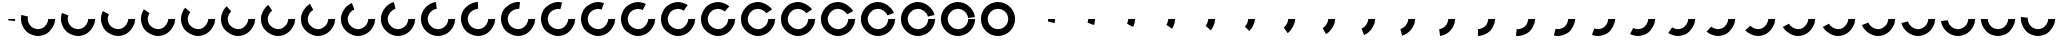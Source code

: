 SplineFontDB: 3.0
FontName: Oh
FullName: Oh
FamilyName: Oh
Weight: Regular
Copyright: Copyright (c) 2015, Nate Rauh,\nwith Reserved Font Name Oh.\n\nThis Font Software is licensed under the SIL Open Font License, Version 1.1.\n\nThis license is copied below, and is also available with a FAQ at: http://scripts.sil.org/OFL\n\nSIL OPEN FONT LICENSE\n\nVersion 1.1 - 26 February 2007\n\nPREAMBLE\nThe goals of the Open Font License (OFL) are to stimulate worldwide\ndevelopment of collaborative font projects, to support the font creation\nefforts of academic and linguistic communities, and to provide a free and\nopen framework in which fonts may be shared and improved in partnership\nwith others.\n\nThe OFL allows the licensed fonts to be used, studied, modified and\nredistributed freely as long as they are not sold by themselves. The\nfonts, including any derivative works, can be bundled, embedded, \nredistributed and/or sold with any software provided that any reserved\nnames are not used by derivative works. The fonts and derivatives,\nhowever, cannot be released under any other type of license. The\nrequirement for fonts to remain under this license does not apply\nto any document created using the fonts or their derivatives.\n\nDEFINITIONS\n"Font Software" refers to the set of files released by the Copyright\nHolder(s) under this license and clearly marked as such. This may\ninclude source files, build scripts and documentation.\n\n"Reserved Font Name" refers to any names specified as such after the\ncopyright statement(s).\n\n"Original Version" refers to the collection of Font Software components as\ndistributed by the Copyright Holder(s).\n\n"Modified Version" refers to any derivative made by adding to, deleting,\nor substituting -- in part or in whole -- any of the components of the\nOriginal Version, by changing formats or by porting the Font Software to a\nnew environment.\n\n"Author" refers to any designer, engineer, programmer, technical\nwriter or other person who contributed to the Font Software.\n\nPERMISSION & CONDITIONS\nPermission is hereby granted, free of charge, to any person obtaining\na copy of the Font Software, to use, study, copy, merge, embed, modify,\nredistribute, and sell modified and unmodified copies of the Font\nSoftware, subject to the following conditions:\n\n1) Neither the Font Software nor any of its individual components,\nin Original or Modified Versions, may be sold by itself.\n\n2) Original or Modified Versions of the Font Software may be bundled,\nredistributed and/or sold with any software, provided that each copy\ncontains the above copyright notice and this license. These can be\nincluded either as stand-alone text files, human-readable headers or\nin the appropriate machine-readable metadata fields within text or\nbinary files as long as those fields can be easily viewed by the user.\n\n3) No Modified Version of the Font Software may use the Reserved Font\nName(s) unless explicit written permission is granted by the corresponding\nCopyright Holder. This restriction only applies to the primary font name as\npresented to the users.\n\n4) The name(s) of the Copyright Holder(s) or the Author(s) of the Font\nSoftware shall not be used to promote, endorse or advertise any\nModified Version, except to acknowledge the contribution(s) of the\nCopyright Holder(s) and the Author(s) or with their explicit written\npermission.\n\n5) The Font Software, modified or unmodified, in part or in whole,\nmust be distributed entirely under this license, and must not be\ndistributed under any other license. The requirement for fonts to\nremain under this license does not apply to any document created\nusing the Font Software.\n\nTERMINATION\nThis license becomes null and void if any of the above conditions are\nnot met.\n\nDISCLAIMER\nTHE FONT SOFTWARE IS PROVIDED "AS IS", WITHOUT WARRANTY OF ANY KIND,\nEXPRESS OR IMPLIED, INCLUDING BUT NOT LIMITED TO ANY WARRANTIES OF\nMERCHANTABILITY, FITNESS FOR A PARTICULAR PURPOSE AND NONINFRINGEMENT\nOF COPYRIGHT, PATENT, TRADEMARK, OR OTHER RIGHT. IN NO EVENT SHALL THE\nCOPYRIGHT HOLDER BE LIABLE FOR ANY CLAIM, DAMAGES OR OTHER LIABILITY,\nINCLUDING ANY GENERAL, SPECIAL, INDIRECT, INCIDENTAL, OR CONSEQUENTIAL\nDAMAGES, WHETHER IN AN ACTION OF CONTRACT, TORT OR OTHERWISE, ARISING\nFROM, OUT OF THE USE OR INABILITY TO USE THE FONT SOFTWARE OR FROM\nOTHER DEALINGS IN THE FONT SOFTWARE.
UComments: "2015-3-17: Created with FontForge (http://fontforge.org)"
Version: 0.1
ItalicAngle: 0
UnderlinePosition: -100
UnderlineWidth: 50
Ascent: 800
Descent: 200
InvalidEm: 0
LayerCount: 2
Layer: 0 0 "Back" 1
Layer: 1 0 "Fore" 0
XUID: [1021 249 -1538200761 16762340]
FSType: 0
OS2Version: 0
OS2_WeightWidthSlopeOnly: 0
OS2_UseTypoMetrics: 1
CreationTime: 1426648335
ModificationTime: 1426668067
PfmFamily: 33
TTFWeight: 400
TTFWidth: 5
LineGap: 90
VLineGap: 0
OS2TypoAscent: 0
OS2TypoAOffset: 1
OS2TypoDescent: 0
OS2TypoDOffset: 1
OS2TypoLinegap: 90
OS2WinAscent: 0
OS2WinAOffset: 1
OS2WinDescent: 0
OS2WinDOffset: 1
HheadAscent: 0
HheadAOffset: 1
HheadDescent: 0
HheadDOffset: 1
OS2CapHeight: 0
OS2XHeight: 0
OS2Vendor: 'PfEd'
MarkAttachClasses: 1
DEI: 91125
LangName: 1033
Encoding: ISO8859-1
UnicodeInterp: none
NameList: AGL For New Fonts
DisplaySize: -48
AntiAlias: 1
FitToEm: 1
WinInfo: 32 16 4
BeginPrivate: 0
EndPrivate
TeXData: 1 0 0 346030 173015 115343 0 1048576 115343 783286 444596 497025 792723 393216 433062 380633 303038 157286 324010 404750 52429 2506097 1059062 262144
AnchorClass2: "" "" 
BeginChars: 256 52

StartChar: a
Encoding: 97 97 0
Width: 1000
VWidth: 0
Flags: H
LayerCount: 2
Back
Fore
SplineSet
927.2890625 359.510742188 m 4
 927.2890625 330.829101562 921.717773438 284.952148438 914.8515625 257.104492188 c 0
 748.091796875 298.220703125 l 0
 752.201171875 314.88671875 755.536132812 342.344726562 755.536132812 359.510742188 c 4
 927.2890625 359.510742188 l 4
EndSplineSet
EndChar

StartChar: Y
Encoding: 89 89 1
Width: 1000
VWidth: 0
Flags: H
LayerCount: 2
Back
Fore
SplineSet
243.484375 359.510742188 m 0
 243.484375 500.9140625 358.111328125 615.544921875 499.509765625 615.544921875 c 0
 640.909179688 615.544921875 755.536132812 500.9140625 755.536132812 359.510742188 c 0
 755.536132812 218.106445312 640.909179688 103.475585938 499.509765625 103.475585938 c 0
 358.111328125 103.475585938 243.484375 218.106445312 243.484375 359.510742188 c 0
71.7314453125 359.510742188 m 0
 71.7314453125 123.24609375 263.25390625 -68.283203125 499.509765625 -68.283203125 c 0
 735.766601562 -68.283203125 927.2890625 123.24609375 927.2890625 359.510742188 c 0
 927.2890625 595.774414062 735.766601562 787.3046875 499.509765625 787.3046875 c 0
 263.25390625 787.3046875 71.7314453125 595.774414062 71.7314453125 359.510742188 c 0
EndSplineSet
EndChar

StartChar: y
Encoding: 121 121 2
Width: 1000
VWidth: 0
Flags: HW
LayerCount: 2
Back
Fore
SplineSet
927.2890625 359.510742188 m 4
 927.2890625 223.171875 831.46484375 57.1953125 713.395507812 -10.97265625 c 0
 658.6015625 -42.6083984375 562.780273438 -68.283203125 499.509765625 -68.283203125 c 0
 436.235351562 -68.283203125 340.409179688 -42.6044921875 285.612304688 -10.96484375 c 0
 167.549804688 57.2041015625 71.7314453125 223.177734375 71.7314453125 359.510742188 c 0
 71.7314453125 359.514648438 71.7314453125 359.521484375 71.7314453125 359.525390625 c 0
 243.484375 359.51953125 l 0
 243.484375 359.516601562 243.484375 359.512695312 243.484375 359.510742188 c 0
 243.484375 277.915039062 300.83203125 178.580078125 371.4921875 137.78125 c 0
 404.288085938 118.844726562 461.640625 103.475585938 499.509765625 103.475585938 c 0
 537.377929688 103.475585938 594.7265625 118.842773438 627.520507812 137.776367188 c 0
 698.185546875 178.575195312 755.536132812 277.912109375 755.536132812 359.510742188 c 4
 927.2890625 359.510742188 l 4
EndSplineSet
EndChar

StartChar: z
Encoding: 122 122 3
Width: 1000
VWidth: 0
Flags: HW
LayerCount: 2
Back
Fore
SplineSet
927.2890625 359.510742188 m 4
 927.2890625 216.755859375 824.704101562 47.0556640625 698.3046875 -19.2841796875 c 0
 646.770507812 -46.33203125 557.7109375 -68.283203125 499.509765625 -68.283203125 c 0
 425.924804688 -68.283203125 317.0546875 -34.35546875 256.49609375 7.4482421875 c 0
 154.505859375 77.8525390625 71.7314453125 235.577148438 71.7314453125 359.510742188 c 0
 71.7314453125 373.798828125 73.12890625 396.90625 74.8515625 411.08984375 c 0
 245.352539062 390.380859375 l 0
 244.321289062 381.891601562 243.484375 368.061523438 243.484375 359.510742188 c 0
 243.484375 285.3359375 293.025390625 190.938476562 354.06640625 148.80078125 c 0
 390.310546875 123.78125 455.469726562 103.475585938 499.509765625 103.475585938 c 0
 534.342773438 103.475585938 587.645507812 116.61328125 618.489257812 132.801757812 c 0
 694.138671875 172.505859375 755.536132812 274.071289062 755.536132812 359.510742188 c 4
 927.2890625 359.510742188 l 4
EndSplineSet
EndChar

StartChar: X
Encoding: 88 88 4
Width: 1000
VWidth: 0
Flags: H
LayerCount: 2
Back
Fore
SplineSet
927.2890625 359.510742188 m 4
 927.2890625 130.395507812 741.432617188 -61.1689453125 512.430664062 -68.0888671875 c 0
 508.865234375 -68.1962890625 503.077148438 -68.283203125 499.509765625 -68.283203125 c 0
 277.227539062 -68.283203125 85.9326171875 111.796875 72.51171875 333.680664062 c 0
 72.0810546875 340.803710938 71.7314453125 352.375 71.7314453125 359.510742188 c 0
 71.7314453125 575.166992188 246.032226562 766.032226562 460.796875 785.548828125 c 0
 471.459960938 786.517578125 488.803710938 787.3046875 499.509765625 787.3046875 c 0
 708.70703125 787.3046875 898.955078125 618.75390625 924.170898438 411.07421875 c 0
 753.668945312 390.372070312 l 0
 738.578125 514.666992188 624.71484375 615.544921875 499.509765625 615.544921875 c 0
 493.102539062 615.544921875 482.721679688 615.07421875 476.340820312 614.494140625 c 0
 347.803710938 602.813476562 243.484375 488.581054688 243.484375 359.510742188 c 0
 243.484375 355.240234375 243.693359375 348.314453125 243.951171875 344.051757812 c 0
 251.983398438 211.25390625 366.474609375 103.475585938 499.509765625 103.475585938 c 0
 501.64453125 103.475585938 505.109375 103.528320312 507.243164062 103.592773438 c 0
 644.30078125 107.734375 755.536132812 222.385742188 755.536132812 359.510742188 c 4
 927.2890625 359.510742188 l 4
EndSplineSet
EndChar

StartChar: W
Encoding: 87 87 5
Width: 1000
VWidth: 0
Flags: HW
LayerCount: 2
Back
Fore
SplineSet
927.2890625 359.510742188 m 4
 927.2890625 137.220703125 747.215820312 -54.08203125 525.338867188 -67.5029296875 c 0
 518.216796875 -67.93359375 506.645507812 -68.283203125 499.509765625 -68.283203125 c 0
 290.313476562 -68.283203125 100.065429688 100.267578125 74.849609375 307.946289062 c 0
 73.1279296875 322.125976562 71.7314453125 345.2265625 71.7314453125 359.510742188 c 0
 71.7314453125 556.310546875 228.831054688 744.823242188 422.401367188 780.296875 c 0
 443.5078125 784.165039062 478.052734375 787.3046875 499.509765625 787.3046875 c 0
 684.509765625 787.3046875 870.5859375 641.517578125 914.859375 461.88671875 c 0
 748.096679688 420.783203125 l 0
 721.599609375 528.291992188 610.232421875 615.544921875 499.509765625 615.544921875 c 0
 486.66796875 615.544921875 465.993164062 613.666015625 453.360351562 611.3515625 c 0
 337.508789062 590.120117188 243.484375 477.295898438 243.484375 359.510742188 c 0
 243.484375 350.961914062 244.3203125 337.135742188 245.350585938 328.649414062 c 0
 260.442382812 204.353515625 374.305664062 103.475585938 499.509765625 103.475585938 c 0
 503.780273438 103.475585938 510.706054688 103.684570312 514.96875 103.942382812 c 0
 647.76171875 111.975585938 755.536132812 226.469726562 755.536132812 359.510742188 c 4
 927.2890625 359.510742188 l 4
EndSplineSet
EndChar

StartChar: V
Encoding: 86 86 6
Width: 1000
VWidth: 0
Flags: H
LayerCount: 2
Back
Fore
SplineSet
927.2890625 359.510742188 m 4
 927.2890625 143.853515625 752.987304688 -47.01171875 538.223632812 -66.5283203125 c 0
 527.560546875 -67.4970703125 510.216796875 -68.283203125 499.509765625 -68.283203125 c 0
 302.716796875 -68.283203125 114.2109375 88.822265625 78.73828125 282.399414062 c 0
 74.8701171875 303.505859375 71.7314453125 338.051757812 71.7314453125 359.510742188 c 0
 71.7314453125 538.828125 211.9140625 723.440429688 384.638671875 771.591796875 c 0
 415.75 780.265625 467.212890625 787.3046875 499.509765625 787.3046875 c 0
 662.502929688 787.3046875 841.694335938 663.612304688 899.491210938 511.20703125 c 0
 738.8984375 450.30078125 l 0
 704.307617188 541.515625 597.061523438 615.544921875 499.509765625 615.544921875 c 0
 480.1796875 615.544921875 449.379882812 611.33203125 430.759765625 606.141601562 c 0
 327.383789062 577.322265625 243.484375 466.83203125 243.484375 359.510742188 c 0
 243.484375 346.66796875 245.36328125 325.9921875 247.677734375 313.359375 c 0
 268.908203125 197.50390625 381.729492188 103.475585938 499.509765625 103.475585938 c 0
 505.91796875 103.475585938 516.297851562 103.946289062 522.6796875 104.526367188 c 0
 651.216796875 116.20703125 755.536132812 230.439453125 755.536132812 359.510742188 c 4
 927.2890625 359.510742188 l 4
EndSplineSet
EndChar

StartChar: U
Encoding: 85 85 7
Width: 1000
VWidth: 0
Flags: H
LayerCount: 2
Back
Fore
SplineSet
927.2890625 359.510742188 m 4
 927.2890625 150.306640625 758.744140625 -39.9482421875 551.072265625 -65.1650390625 c 0
 536.893554688 -66.88671875 513.793945312 -68.283203125 499.509765625 -68.283203125 c 0
 314.510742188 -68.283203125 128.43359375 77.5029296875 84.1611328125 257.133789062 c 0
 77.2998046875 284.97265625 71.7314453125 330.837890625 71.7314453125 359.510742188 c 0
 71.7314453125 522.508789062 195.418945312 701.706054688 347.819335938 759.504882812 c 0
 388.280273438 774.850585938 456.237304688 787.3046875 499.509765625 787.3046875 c 0
 642.258789062 787.3046875 811.953125 684.716796875 878.291015625 558.314453125 c 0
 726.2109375 478.494140625 l 0
 686.506835938 554.146484375 584.9453125 615.544921875 499.509765625 615.544921875 c 0
 473.611328125 615.544921875 432.938476562 608.091796875 408.72265625 598.907226562 c 0
 317.51171875 564.314453125 243.484375 457.064453125 243.484375 359.510742188 c 0
 243.484375 342.349609375 246.817382812 314.899414062 250.923828125 298.23828125 c 0
 277.420898438 190.729492188 388.788085938 103.475585938 499.509765625 103.475585938 c 0
 508.05859375 103.475585938 521.883789062 104.3125 530.370117188 105.342773438 c 0
 654.662109375 120.434570312 755.536132812 234.301757812 755.536132812 359.510742188 c 4
 927.2890625 359.510742188 l 4
EndSplineSet
EndChar

StartChar: T
Encoding: 84 84 8
Width: 1000
VWidth: 0
Flags: H
LayerCount: 2
Back
Fore
SplineSet
927.2890625 359.510742188 m 4
 927.2890625 156.588867188 764.479492188 -32.880859375 563.875 -63.4130859375 c 0
 546.211914062 -66.1015625 517.376953125 -68.283203125 499.509765625 -68.283203125 c 0
 325.758789062 -68.283203125 142.791015625 66.3515625 91.099609375 232.2421875 c 0
 80.408203125 266.5546875 71.7314453125 323.5703125 71.7314453125 359.510742188 c 0
 71.7314453125 507.1796875 179.48046875 679.4921875 312.244140625 744.135742188 c 0
 361.18359375 767.96484375 445.078125 787.3046875 499.509765625 787.3046875 c 0
 623.444335938 787.3046875 781.165039062 704.522460938 851.567382812 602.522460938 c 0
 710.216796875 504.953125 l 0
 668.081054688 566 573.684570312 615.544921875 499.509765625 615.544921875 c 0
 466.932617188 615.544921875 416.721679688 603.970703125 387.431640625 589.708984375 c 0
 307.97265625 551.01953125 243.484375 447.890625 243.484375 359.510742188 c 0
 243.484375 338 248.677734375 303.875976562 255.077148438 283.33984375 c 0
 286.013671875 184.0546875 395.51953125 103.475585938 499.509765625 103.475585938 c 0
 510.203125 103.475585938 527.4609375 104.78125 538.032226562 106.390625 c 0
 658.094726562 124.6640625 755.536132812 238.061523438 755.536132812 359.510742188 c 4
 927.2890625 359.510742188 l 4
EndSplineSet
EndChar

StartChar: j
Encoding: 106 106 9
Width: 1000
VWidth: 0
Flags: H
LayerCount: 2
Back
Fore
SplineSet
927.2890625 359.510742188 m 4
 927.2890625 174.494140625 781.498046875 -11.5908203125 601.861328125 -55.8583984375 c 0
 560.767578125 110.912109375 l 0
 668.279296875 137.40625 755.536132812 248.778320312 755.536132812 359.510742188 c 4
 927.2890625 359.510742188 l 4
EndSplineSet
EndChar

StartChar: S
Encoding: 83 83 10
Width: 1000
VWidth: 0
Flags: H
LayerCount: 2
Back
Fore
SplineSet
927.2890625 359.510742188 m 4
 927.2890625 156.588867188 764.479492188 -32.880859375 563.875 -63.4130859375 c 0
 546.211914062 -66.1015625 517.376953125 -68.283203125 499.509765625 -68.283203125 c 0
 325.758789062 -68.283203125 142.791015625 66.3515625 91.099609375 232.2421875 c 0
 80.408203125 266.5546875 71.7314453125 323.5703125 71.7314453125 359.510742188 c 0
 71.7314453125 507.1796875 179.48046875 679.4921875 312.244140625 744.135742188 c 0
 361.18359375 767.96484375 445.078125 787.3046875 499.509765625 787.3046875 c 0
 623.444335938 787.3046875 781.165039062 704.522460938 851.567382812 602.522460938 c 0
 710.216796875 504.953125 l 0
 668.081054688 566 573.684570312 615.544921875 499.509765625 615.544921875 c 0
 466.932617188 615.544921875 416.721679688 603.970703125 387.431640625 589.708984375 c 0
 307.97265625 551.01953125 243.484375 447.890625 243.484375 359.510742188 c 0
 243.484375 338 248.677734375 303.875976562 255.077148438 283.33984375 c 0
 286.013671875 184.0546875 395.51953125 103.475585938 499.509765625 103.475585938 c 0
 510.203125 103.475585938 527.4609375 104.78125 538.032226562 106.390625 c 0
 658.094726562 124.6640625 755.536132812 238.061523438 755.536132812 359.510742188 c 4
 927.2890625 359.510742188 l 4
EndSplineSet
EndChar

StartChar: R
Encoding: 82 82 11
Width: 1000
VWidth: 0
Flags: H
LayerCount: 2
Back
Fore
SplineSet
927.2890625 359.510742188 m 4
 927.2890625 168.678710938 775.866210938 -18.7041015625 589.291992188 -58.755859375 c 0
 564.791015625 -64.0146484375 524.569335938 -68.283203125 499.509765625 -68.283203125 c 0
 346.836914062 -68.283203125 172.076171875 44.712890625 109.41796875 183.940429688 c 0
 88.6142578125 230.165039062 71.7314453125 308.8203125 71.7314453125 359.510742188 c 0
 71.7314453125 478.934570312 149.795898438 633.301757812 245.984375 704.079101562 c 0
 308.416992188 750.01953125 421.997070312 787.3046875 499.509765625 787.3046875 c 0
 589.065429688 787.3046875 716.150390625 739.104492188 783.18359375 679.715820312 c 0
 669.288085938 551.153320312 l 0
 629.169921875 586.697265625 553.109375 615.544921875 499.509765625 615.544921875 c 0
 453.118164062 615.544921875 385.141601562 593.23046875 347.774414062 565.735351562 c 0
 290.206054688 523.374023438 243.484375 430.986328125 243.484375 359.510742188 c 0
 243.484375 329.171875 253.588867188 282.096679688 266.040039062 254.431640625 c 0
 303.541015625 171.103515625 408.135742188 103.475585938 499.509765625 103.475585938 c 0
 514.5078125 103.475585938 538.581054688 106.030273438 553.244140625 109.178710938 c 0
 664.909179688 133.149414062 755.536132812 245.297851562 755.536132812 359.510742188 c 4
 927.2890625 359.510742188 l 4
EndSplineSet
EndChar

StartChar: Q
Encoding: 81 81 12
Width: 1000
VWidth: 0
Flags: H
LayerCount: 2
Back
Fore
SplineSet
927.2890625 359.510742188 m 4
 927.2890625 174.50390625 781.5078125 -11.578125 601.883789062 -55.8525390625 c 0
 574.044921875 -62.71484375 528.181640625 -68.283203125 499.509765625 -68.283203125 c 0
 356.76171875 -68.283203125 187.067382812 34.3037109375 120.729492188 160.70703125 c 0
 93.6826171875 212.243164062 71.7314453125 301.307617188 71.7314453125 359.510742188 c 0
 71.7314453125 465.791015625 136.29296875 609.245117188 215.842773438 679.720703125 c 0
 282.874023438 739.107421875 409.95703125 787.3046875 499.509765625 787.3046875 c 0
 573.09375 787.3046875 681.962890625 753.377929688 742.520507812 711.575195312 c 0
 644.952148438 570.221679688 l 0
 608.708007812 595.240234375 543.549804688 615.544921875 499.509765625 615.544921875 c 0
 445.913085938 615.544921875 369.853515625 586.69921875 329.735351562 551.15625 c 0
 282.125 508.9765625 243.484375 423.119140625 243.484375 359.510742188 c 0
 243.484375 324.67578125 256.622070312 271.37109375 272.809570312 240.526367188 c 0
 312.513671875 164.874023438 414.075195312 103.475585938 499.509765625 103.475585938 c 0
 516.669921875 103.475585938 544.119140625 106.80859375 560.780273438 110.915039062 c 0
 668.28515625 137.4140625 755.536132812 248.784179688 755.536132812 359.510742188 c 4
 927.2890625 359.510742188 l 4
EndSplineSet
EndChar

StartChar: P
Encoding: 80 80 13
Width: 1000
VWidth: 0
Flags: H
LayerCount: 2
Back
Fore
SplineSet
927.2890625 359.510742188 m 4
 927.2890625 180.193359375 787.106445312 -4.419921875 614.380859375 -52.5712890625 c 0
 583.26953125 -61.244140625 531.807617188 -68.283203125 499.509765625 -68.283203125 c 0
 366.329101562 -68.283203125 202.322265625 24.220703125 133.423828125 138.198242188 c 0
 99.369140625 194.534179688 71.7314453125 293.681640625 71.7314453125 359.510742188 c 0
 71.7314453125 453.171875 123.833007812 584.537109375 188.029296875 652.735351562 c 0
 257.953125 727.017578125 397.49609375 787.3046875 499.509765625 787.3046875 c 0
 557.713867188 787.3046875 646.77734375 765.350585938 698.313476562 738.30078125 c 0
 618.494140625 586.216796875 l 0
 587.649414062 602.40625 534.344726562 615.544921875 499.509765625 615.544921875 c 0
 438.455078125 615.544921875 354.938476562 579.462890625 313.088867188 535.004882812 c 0
 274.666992188 494.188476562 243.484375 415.567382812 243.484375 359.510742188 c 0
 243.484375 320.112304688 260.025390625 260.772460938 280.407226562 227.055664062 c 0
 321.643554688 158.83984375 419.801757812 103.475585938 499.509765625 103.475585938 c 0
 518.83984375 103.475585938 549.640625 107.688476562 568.260742188 112.879882812 c 0
 671.63671875 141.698242188 755.536132812 252.189453125 755.536132812 359.510742188 c 4
 927.2890625 359.510742188 l 4
EndSplineSet
EndChar

StartChar: O
Encoding: 79 79 14
Width: 1000
VWidth: 0
Flags: H
LayerCount: 2
Back
Fore
SplineSet
927.2890625 359.510742188 m 4
 927.2890625 185.752929688 792.659179688 2.779296875 626.774414062 -48.9140625 c 0
 592.462890625 -59.6064453125 535.44921875 -68.283203125 499.509765625 -68.283203125 c 0
 375.576171875 -68.283203125 217.854492188 14.4990234375 147.453125 116.498046875 c 0
 105.654296875 177.056640625 71.7314453125 285.926757812 71.7314453125 359.510742188 c 0
 71.7314453125 440.999023438 112.517578125 559.196289062 162.772460938 623.342773438 c 0
 233.678710938 713.849609375 384.537109375 787.3046875 499.509765625 787.3046875 c 0
 542.78515625 787.3046875 610.74609375 774.849609375 651.208007812 759.502929688 c 0
 590.301757812 598.90625 l 0
 566.084960938 608.090820312 525.41015625 615.544921875 499.509765625 615.544921875 c 0
 430.69921875 615.544921875 340.41015625 571.58203125 297.97265625 517.4140625 c 0
 267.895507812 479.022460938 243.484375 408.28125 243.484375 359.510742188 c 0
 243.484375 315.470703125 263.787109375 250.311523438 288.803710938 214.067382812 c 0
 330.939453125 153.020507812 425.3359375 103.475585938 499.509765625 103.475585938 c 0
 521.01953125 103.475585938 555.142578125 108.668945312 575.677734375 115.068359375 c 0
 674.959960938 146.006835938 755.536132812 255.516601562 755.536132812 359.510742188 c 4
 927.2890625 359.510742188 l 4
EndSplineSet
EndChar

StartChar: N
Encoding: 78 78 15
Width: 1000
VWidth: 0
Flags: H
LayerCount: 2
Back
Fore
SplineSet
927.2890625 359.510742188 m 4
 927.2890625 191.190429688 798.159179688 10.0224609375 639.051757812 -44.8837890625 c 0
 601.62109375 -57.80078125 539.106445312 -68.283203125 499.509765625 -68.283203125 c 0
 384.53515625 -68.283203125 233.673828125 5.173828125 162.767578125 95.6845703125 c 0
 112.515625 159.830078125 71.7314453125 278.0234375 71.7314453125 359.510742188 c 0
 71.7314453125 429.202148438 102.440429688 533.260742188 140.278320312 591.78515625 c 0
 210.057617188 699.711914062 370.993164062 787.3046875 499.509765625 787.3046875 c 0
 528.18359375 787.3046875 574.049804688 781.734375 601.890625 774.872070312 c 0
 560.78515625 608.104492188 l 0
 544.122070312 612.211914062 516.670898438 615.544921875 499.509765625 615.544921875 c 0
 422.592773438 615.544921875 326.272460938 563.12109375 284.509765625 498.526367188 c 0
 261.864257812 463.5 243.484375 401.220703125 243.484375 359.510742188 c 0
 243.484375 310.740234375 267.893554688 240.000976562 297.969726562 201.610351562 c 0
 340.407226562 147.440429688 430.697265625 103.475585938 499.509765625 103.475585938 c 0
 523.208984375 103.475585938 560.623046875 109.75 583.025390625 117.48046875 c 0
 678.250976562 150.341796875 755.536132812 258.771484375 755.536132812 359.510742188 c 4
 927.2890625 359.510742188 l 4
EndSplineSet
EndChar

StartChar: M
Encoding: 77 77 16
Width: 1000
VWidth: 0
Flags: H
LayerCount: 2
Back
Fore
SplineSet
927.2890625 359.510742188 m 0
 927.2890625 196.512695312 803.6015625 17.314453125 651.201171875 -40.484375 c 0
 610.740234375 -55.830078125 542.783203125 -68.283203125 499.509765625 -68.283203125 c 0
 393.233398438 -68.283203125 249.784179688 -3.7197265625 179.310546875 75.8330078125 c 0
 119.926757812 142.8671875 71.7314453125 269.954101562 71.7314453125 359.510742188 c 0
 71.7314453125 417.715820312 93.68359375 506.783203125 120.733398438 558.3203125 c 0
 187.072265625 684.719726562 356.763671875 787.3046875 499.509765625 787.3046875 c 0
 513.795898438 787.3046875 536.8984375 785.90625 551.080078125 784.184570312 c 0
 530.375 613.677734375 l 0
 521.887695312 614.708984375 508.059570312 615.544921875 499.509765625 615.544921875 c 0
 414.076171875 615.544921875 312.515625 554.1484375 272.811523438 478.498046875 c 0
 256.623046875 447.653320312 243.484375 394.346679688 243.484375 359.510742188 c 0
 243.484375 305.911132812 272.329101562 229.849609375 307.87109375 189.729492188 c 0
 350.048828125 142.1171875 435.903320312 103.475585938 499.509765625 103.475585938 c 0
 525.409179688 103.475585938 566.081054688 110.9296875 590.296875 120.11328125 c 0
 681.508789062 154.706054688 755.536132812 261.956054688 755.536132812 359.510742188 c 4
 927.2890625 359.510742188 l 0
EndSplineSet
EndChar

StartChar: L
Encoding: 76 76 17
Width: 1000
VWidth: 0
Flags: H
LayerCount: 2
Back
Fore
SplineSet
927.2890625 359.510742188 m 4
 927.2890625 201.724609375 808.983398438 24.6611328125 663.212890625 -35.720703125 c 0
 619.818359375 -53.6953125 546.479492188 -68.283203125 499.509765625 -68.283203125 c 0
 401.69921875 -68.283203125 266.184570312 -12.1484375 197.022460938 57.0166015625 c 0
 127.861328125 126.181640625 71.7314453125 261.698242188 71.7314453125 359.510742188 c 0
 71.7314453125 406.483398438 86.3203125 479.828125 104.295898438 523.225585938 c 0
 164.676757812 668.997070312 341.732421875 787.3046875 499.509765625 787.3046875 c 0
 499.512695312 787.3046875 499.515625 787.3046875 499.517578125 787.3046875 c 0
 499.514648438 615.544921875 l 0
 499.513671875 615.544921875 499.51171875 615.544921875 499.509765625 615.544921875 c 0
 405.080078125 615.544921875 299.112304688 544.73828125 262.974609375 457.494140625 c 0
 252.215820312 431.520507812 243.484375 387.624023438 243.484375 359.510742188 c 0
 243.484375 300.969726562 277.078125 219.86328125 318.470703125 178.467773438 c 0
 359.864257812 137.072265625 440.969726562 103.475585938 499.509765625 103.475585938 c 0
 527.62109375 103.475585938 571.514648438 112.20703125 597.486328125 122.96484375 c 0
 684.729492188 159.103515625 755.536132812 265.075195312 755.536132812 359.510742188 c 4
 927.2890625 359.510742188 l 4
EndSplineSet
EndChar

StartChar: K
Encoding: 75 75 18
Width: 1000
VWidth: 0
Flags: H
LayerCount: 2
Back
Fore
SplineSet
927.2890625 359.510742188 m 4
 927.2890625 132.69140625 743.360351562 -58.8046875 516.732421875 -67.9365234375 c 0
 511.981445312 -68.1279296875 504.265625 -68.283203125 499.509765625 -68.283203125 c 0
 281.66796875 -68.283203125 90.6435546875 107.94921875 73.1181640625 325.092773438 c 0
 72.3525390625 334.576171875 71.7314453125 349.99609375 71.7314453125 359.510742188 c 0
 71.7314453125 568.717773438 240.279296875 758.97265625 447.955078125 784.186523438 c 0
 468.654296875 613.678710938 l 0
 344.360351562 598.588867188 243.484375 484.721679688 243.484375 359.510742188 c 0
 243.484375 353.815429688 243.856445312 344.587890625 244.314453125 338.911132812 c 0
 254.803710938 208.951171875 369.131835938 103.475585938 499.509765625 103.475585938 c 0
 502.356445312 103.475585938 506.973632812 103.568359375 509.817382812 103.68359375 c 0
 645.454101562 109.1484375 755.536132812 223.758789062 755.536132812 359.510742188 c 4
 927.2890625 359.510742188 l 4
EndSplineSet
EndChar

StartChar: J
Encoding: 74 74 19
Width: 1000
VWidth: 0
Flags: H
LayerCount: 2
Back
Fore
SplineSet
927.2890625 359.510742188 m 4
 927.2890625 141.662109375 751.064453125 -49.3681640625 533.9296875 -66.896484375 c 0
 524.4453125 -67.662109375 509.025390625 -68.283203125 499.509765625 -68.283203125 c 0
 298.651367188 -68.283203125 109.487304688 92.6279296875 77.26953125 290.893554688 c 0
 74.2119140625 309.708007812 71.7314453125 340.448242188 71.7314453125 359.510742188 c 0
 71.7314453125 544.51953125 217.516601562 730.603515625 397.14453125 774.875976562 c 0
 438.244140625 608.106445312 l 0
 330.736328125 581.609375 243.484375 470.23828125 243.484375 359.510742188 c 0
 243.484375 348.1015625 244.969726562 329.704101562 246.798828125 318.443359375 c 0
 266.081054688 199.78125 379.295898438 103.475585938 499.509765625 103.475585938 c 0
 505.205078125 103.475585938 514.43359375 103.84765625 520.110351562 104.305664062 c 0
 650.065429688 114.795898438 755.536132812 229.127929688 755.536132812 359.510742188 c 4
 927.2890625 359.510742188 l 4
EndSplineSet
EndChar

StartChar: I
Encoding: 73 73 20
Width: 1000
VWidth: 0
Flags: H
LayerCount: 2
Back
Fore
SplineSet
927.2890625 359.510742188 m 4
 927.2890625 150.3046875 758.743164062 -39.94921875 551.0703125 -65.1650390625 c 0
 536.891601562 -66.88671875 513.79296875 -68.283203125 499.509765625 -68.283203125 c 0
 314.5078125 -68.283203125 128.431640625 77.505859375 84.16015625 257.138671875 c 0
 77.298828125 284.9765625 71.7314453125 330.838867188 71.7314453125 359.510742188 c 0
 71.7314453125 522.51171875 195.421875 701.709960938 347.826171875 759.5078125 c 0
 408.727539062 598.909179688 l 0
 317.513671875 564.317382812 243.484375 457.06640625 243.484375 359.510742188 c 0
 243.484375 342.350585938 246.817382812 314.90234375 250.922851562 298.241210938 c 0
 277.419921875 190.73046875 388.786132812 103.475585938 499.509765625 103.475585938 c 0
 508.05859375 103.475585938 521.8828125 104.311523438 530.369140625 105.341796875 c 0
 654.661132812 120.43359375 755.536132812 234.30078125 755.536132812 359.510742188 c 4
 927.2890625 359.510742188 l 4
EndSplineSet
EndChar

StartChar: H
Encoding: 72 72 21
Width: 1000
VWidth: 0
Flags: H
LayerCount: 2
Back
Fore
SplineSet
927.2890625 359.510742188 m 4
 927.2890625 158.645507812 766.384765625 -30.5244140625 568.127929688 -62.744140625 c 0
 549.3125 -65.8017578125 518.572265625 -68.283203125 499.509765625 -68.283203125 c 0
 329.39453125 -68.283203125 147.611328125 62.6806640625 93.744140625 224.047851562 c 0
 81.5927734375 260.448242188 71.7314453125 321.135742188 71.7314453125 359.510742188 c 0
 71.7314453125 502.267578125 174.318359375 671.96875 300.719726562 738.307617188 c 0
 380.534179688 586.220703125 l 0
 304.8828125 546.516601562 243.484375 444.950195312 243.484375 359.510742188 c 0
 243.484375 336.54296875 249.38671875 300.221679688 256.659179688 278.436523438 c 0
 288.8984375 181.858398438 397.696289062 103.475585938 499.509765625 103.475585938 c 0
 510.918945312 103.475585938 529.317382812 104.9609375 540.578125 106.791015625 c 0
 659.234375 126.07421875 755.536132812 239.29296875 755.536132812 359.510742188 c 4
 927.2890625 359.510742188 l 4
EndSplineSet
EndChar

StartChar: G
Encoding: 71 71 22
Width: 1000
VWidth: 0
Flags: H
LayerCount: 2
Back
Fore
SplineSet
927.2890625 359.510742188 m 4
 927.2890625 166.705078125 773.9765625 -21.07421875 585.073242188 -59.638671875 c 0
 561.69921875 -64.4111328125 523.3671875 -68.283203125 499.509765625 -68.283203125 c 0
 343.44140625 -68.283203125 167.130859375 48.25 105.958984375 191.8359375 c 0
 87.0654296875 236.185546875 71.7314453125 311.303710938 71.7314453125 359.510742188 c 0
 71.7314453125 483.451171875 154.512695312 641.1796875 256.512695312 711.583984375 c 0
 354.076171875 570.2265625 l 0
 293.029296875 528.08984375 243.484375 433.688476562 243.484375 359.510742188 c 0
 243.484375 330.658203125 252.662109375 285.700195312 263.969726562 259.157226562 c 0
 300.581054688 173.220703125 406.103515625 103.475585938 499.509765625 103.475585938 c 0
 513.788085938 103.475585938 536.73046875 105.793945312 550.719726562 108.649414062 c 0
 663.778320312 131.73046875 755.536132812 244.116210938 755.536132812 359.510742188 c 4
 927.2890625 359.510742188 l 4
EndSplineSet
EndChar

StartChar: F
Encoding: 70 70 23
Width: 1000
VWidth: 0
Flags: H
LayerCount: 2
Back
Fore
SplineSet
927.2890625 359.510742188 m 4
 927.2890625 174.502929688 781.506835938 -11.580078125 601.880859375 -55.853515625 c 0
 574.04296875 -62.71484375 528.180664062 -68.283203125 499.509765625 -68.283203125 c 0
 356.759765625 -68.283203125 187.064453125 34.3056640625 120.727539062 160.7109375 c 0
 93.681640625 212.247070312 71.7314453125 301.30859375 71.7314453125 359.510742188 c 0
 71.7314453125 465.79296875 136.295898438 609.25 215.848632812 679.725585938 c 0
 329.73828125 551.159179688 l 0
 282.125976562 508.979492188 243.484375 423.120117188 243.484375 359.510742188 c 0
 243.484375 324.676757812 256.622070312 271.373046875 272.80859375 240.529296875 c 0
 312.51171875 164.875976562 414.07421875 103.475585938 499.509765625 103.475585938 c 0
 516.669921875 103.475585938 544.118164062 106.80859375 560.779296875 110.915039062 c 0
 668.28515625 137.413085938 755.536132812 248.783203125 755.536132812 359.510742188 c 4
 927.2890625 359.510742188 l 4
EndSplineSet
EndChar

StartChar: E
Encoding: 69 69 24
Width: 1000
VWidth: 0
Flags: H
LayerCount: 2
Back
Fore
SplineSet
927.2890625 359.510742188 m 4
 927.2890625 182.059570312 788.961914062 -2.0263671875 618.522460938 -51.39453125 c 0
 586.3359375 -60.7177734375 533.018554688 -68.283203125 499.509765625 -68.283203125 c 0
 369.443359375 -68.283203125 207.465820312 20.939453125 137.951171875 130.875976562 c 0
 101.397460938 188.684570312 71.7314453125 291.11328125 71.7314453125 359.510742188 c 0
 71.7314453125 449.071289062 119.930664062 576.163085938 179.3203125 643.19921875 c 0
 307.876953125 529.297851562 l 0
 272.33203125 489.177734375 243.484375 413.112304688 243.484375 359.510742188 c 0
 243.484375 318.575195312 261.240234375 257.271484375 283.1171875 222.672851562 c 0
 324.721679688 156.875976562 421.665039062 103.475585938 499.509765625 103.475585938 c 0
 519.565429688 103.475585938 551.475585938 108.00390625 570.739257812 113.583984375 c 0
 672.747070312 143.130859375 755.536132812 253.305664062 755.536132812 359.510742188 c 4
 927.2890625 359.510742188 l 4
EndSplineSet
EndChar

StartChar: D
Encoding: 68 68 25
Width: 1000
VWidth: 0
Flags: HW
LayerCount: 2
Back
Fore
SplineSet
927.2890625 359.510742188 m 4
 927.2890625 189.390625 796.330078125 7.6005859375 634.970703125 -46.26953125 c 0
 598.5703125 -58.4208984375 537.884765625 -68.283203125 499.509765625 -68.283203125 c 0
 381.577148438 -68.283203125 228.366210938 8.2373046875 157.520507812 102.522460938 c 0
 110.165039062 165.546875 71.7314453125 280.676757812 71.7314453125 359.510742188 c 0
 71.7314453125 433.098632812 105.658203125 541.973632812 147.461914062 602.53515625 c 0
 288.809570312 504.9609375 l 0
 263.790039062 468.71484375 243.484375 403.552734375 243.484375 359.510742188 c 0
 243.484375 312.329101562 266.487304688 243.422851562 294.829101562 205.703125 c 0
 337.23046875 149.2734375 428.927734375 103.475585938 499.509765625 103.475585938 c 0
 522.477539062 103.475585938 558.797851562 109.37890625 580.583007812 116.651367188 c 0
 677.157226562 148.892578125 755.536132812 257.693359375 755.536132812 359.510742188 c 4
 927.2890625 359.510742188 l 4
EndSplineSet
EndChar

StartChar: C
Encoding: 67 67 26
Width: 1000
VWidth: 0
Flags: H
LayerCount: 2
Back
Fore
SplineSet
927.2890625 359.510742188 m 4
 927.2890625 196.51171875 803.600585938 17.3134765625 651.19921875 -40.4853515625 c 0
 610.73828125 -55.830078125 542.782226562 -68.283203125 499.509765625 -68.283203125 c 0
 393.232421875 -68.283203125 249.78125 -3.7177734375 179.307617188 75.8369140625 c 0
 119.924804688 142.870117188 71.7314453125 269.956054688 71.7314453125 359.510742188 c 0
 71.7314453125 417.717773438 93.685546875 506.788085938 120.736328125 558.327148438 c 0
 272.814453125 478.501953125 l 0
 256.624023438 447.65625 243.484375 394.34765625 243.484375 359.510742188 c 0
 243.484375 305.912109375 272.328125 229.8515625 307.869140625 189.731445312 c 0
 350.046875 142.118164062 435.90234375 103.475585938 499.509765625 103.475585938 c 0
 525.408203125 103.475585938 566.080078125 110.928710938 590.295898438 120.11328125 c 0
 681.508789062 154.705078125 755.536132812 261.955078125 755.536132812 359.510742188 c 4
 927.2890625 359.510742188 l 4
EndSplineSet
EndChar

StartChar: B
Encoding: 66 66 27
Width: 1000
VWidth: 0
Flags: H
LayerCount: 2
Back
Fore
SplineSet
927.2890625 359.510742188 m 4
 927.2890625 203.4375 810.760742188 27.12109375 667.181640625 -34.052734375 c 0
 622.833007812 -52.9482421875 547.715820312 -68.283203125 499.509765625 -68.283203125 c 0
 404.471679688 -68.283203125 271.711914062 -14.8486328125 203.170898438 50.990234375 c 0
 130.616210938 120.685546875 71.7314453125 258.90234375 71.7314453125 359.510742188 c 0
 71.7314453125 402.7890625 84.1865234375 470.754882812 99.5341796875 511.220703125 c 0
 260.125 450.30859375 l 0
 250.939453125 426.08984375 243.484375 385.412109375 243.484375 359.510742188 c 0
 243.484375 299.296875 278.7265625 216.573242188 322.151367188 174.861328125 c 0
 363.172851562 135.456054688 442.629882812 103.475585938 499.509765625 103.475585938 c 0
 528.361328125 103.475585938 573.318359375 112.654296875 599.861328125 123.962890625 c 0
 685.793945312 160.575195312 755.536132812 266.100585938 755.536132812 359.510742188 c 4
 927.2890625 359.510742188 l 4
EndSplineSet
EndChar

StartChar: A
Encoding: 65 65 28
Width: 1000
VWidth: 0
Flags: H
LayerCount: 2
Back
Fore
SplineSet
927.2890625 359.510742188 m 4
 927.2890625 210.181640625 817.798828125 37.0322265625 682.891601562 -26.982421875 c 0
 634.845703125 -49.7802734375 552.690429688 -68.283203125 499.509765625 -68.283203125 c 0
 415.352539062 -68.283203125 294.14453125 -25.083984375 228.956054688 28.14453125 c 0
 142.16796875 99.0107421875 71.7314453125 247.462890625 71.7314453125 359.510742188 c 0
 71.7314453125 388.1875 77.3017578125 434.05859375 84.1650390625 461.901367188 c 0
 250.92578125 420.791992188 l 0
 246.818359375 404.126953125 243.484375 376.673828125 243.484375 359.510742188 c 0
 243.484375 292.450195312 285.640625 203.6015625 337.583984375 161.188476562 c 0
 376.598632812 129.331054688 449.141601562 103.475585938 499.509765625 103.475585938 c 0
 531.338867188 103.475585938 580.508789062 114.549804688 609.263671875 128.194335938 c 0
 690.005859375 166.5078125 755.536132812 270.13671875 755.536132812 359.510742188 c 4
 927.2890625 359.510742188 l 4
EndSplineSet
EndChar

StartChar: x
Encoding: 120 120 29
Width: 1000
VWidth: 0
Flags: H
LayerCount: 2
Back
Fore
SplineSet
927.2890625 359.510742188 m 4
 927.2890625 137.216796875 747.211914062 -54.0859375 525.331054688 -67.50390625 c 0
 518.2109375 -67.9345703125 506.643554688 -68.283203125 499.509765625 -68.283203125 c 0
 290.305664062 -68.283203125 100.057617188 100.274414062 74.84765625 307.9609375 c 0
 245.349609375 328.658203125 l 0
 260.4375 204.357421875 374.301757812 103.475585938 499.509765625 103.475585938 c 0
 503.779296875 103.475585938 510.703125 103.684570312 514.963867188 103.942382812 c 0
 647.759765625 111.97265625 755.536132812 226.467773438 755.536132812 359.510742188 c 4
 927.2890625 359.510742188 l 4
EndSplineSet
EndChar

StartChar: w
Encoding: 119 119 30
Width: 1000
VWidth: 0
Flags: HW
LayerCount: 2
Back
Fore
SplineSet
927.2890625 359.510742188 m 4
 927.2890625 150.302734375 758.741210938 -39.9521484375 551.065429688 -65.1650390625 c 0
 536.887695312 -66.88671875 513.791015625 -68.283203125 499.509765625 -68.283203125 c 0
 314.50390625 -68.283203125 128.42578125 77.509765625 84.1572265625 257.1484375 c 0
 250.921875 298.247070312 l 0
 277.416015625 190.733398438 388.784179688 103.475585938 499.509765625 103.475585938 c 0
 508.057617188 103.475585938 521.880859375 104.311523438 530.366210938 105.341796875 c 0
 654.66015625 120.431640625 755.536132812 234.299804688 755.536132812 359.510742188 c 4
 927.2890625 359.510742188 l 4
EndSplineSet
EndChar

StartChar: v
Encoding: 118 118 31
Width: 1000
VWidth: 0
Flags: H
LayerCount: 2
Back
Fore
SplineSet
927.2890625 359.510742188 m 4
 927.2890625 162.706054688 770.185546875 -25.806640625 576.611328125 -61.27734375 c 0
 555.506835938 -65.14453125 520.965820312 -68.283203125 499.509765625 -68.283203125 c 0
 336.51171875 -68.283203125 157.318359375 55.4140625 99.5234375 207.828125 c 0
 260.118164062 268.728515625 l 0
 294.708007812 177.508789062 401.956054688 103.475585938 499.509765625 103.475585938 c 0
 512.3515625 103.475585938 533.024414062 105.354492188 545.655273438 107.668945312 c 0
 661.509765625 128.8984375 755.536132812 241.723632812 755.536132812 359.510742188 c 4
 927.2890625 359.510742188 l 4
EndSplineSet
EndChar

StartChar: u
Encoding: 117 117 32
Width: 1000
VWidth: 0
Flags: H
LayerCount: 2
Back
Fore
SplineSet
927.2890625 359.510742188 m 4
 927.2890625 174.500976562 781.50390625 -11.5830078125 601.875976562 -55.8544921875 c 0
 574.040039062 -62.7158203125 528.1796875 -68.283203125 499.509765625 -68.283203125 c 0
 356.755859375 -68.283203125 187.05859375 34.3095703125 120.72265625 160.719726562 c 0
 272.805664062 240.534179688 l 0
 312.5078125 164.877929688 414.071289062 103.475585938 499.509765625 103.475585938 c 0
 516.668945312 103.475585938 544.116210938 106.80859375 560.776367188 110.9140625 c 0
 668.283203125 137.411132812 755.536132812 248.782226562 755.536132812 359.510742188 c 4
 927.2890625 359.510742188 l 4
EndSplineSet
EndChar

StartChar: t
Encoding: 116 116 33
Width: 1000
VWidth: 0
Flags: H
LayerCount: 2
Back
Fore
SplineSet
927.2890625 359.510742188 m 4
 927.2890625 174.500976562 781.50390625 -11.5830078125 601.875976562 -55.8544921875 c 0
 574.040039062 -62.7158203125 528.1796875 -68.283203125 499.509765625 -68.283203125 c 0
 356.755859375 -68.283203125 187.05859375 34.3095703125 120.72265625 160.719726562 c 0
 272.805664062 240.534179688 l 0
 312.5078125 164.877929688 414.071289062 103.475585938 499.509765625 103.475585938 c 0
 516.668945312 103.475585938 544.116210938 106.80859375 560.776367188 110.9140625 c 0
 668.283203125 137.411132812 755.536132812 248.782226562 755.536132812 359.510742188 c 4
 927.2890625 359.510742188 l 4
EndSplineSet
EndChar

StartChar: s
Encoding: 115 115 34
Width: 1000
VWidth: 0
Flags: H
LayerCount: 2
Back
Fore
SplineSet
927.2890625 359.510742188 m 4
 927.2890625 196.509765625 803.598632812 17.310546875 651.194335938 -40.4873046875 c 0
 610.735351562 -55.8310546875 542.780273438 -68.283203125 499.509765625 -68.283203125 c 0
 393.228515625 -68.283203125 249.774414062 -3.7138671875 179.30078125 75.8447265625 c 0
 307.865234375 189.736328125 l 0
 350.043945312 142.120117188 435.900390625 103.475585938 499.509765625 103.475585938 c 0
 525.407226562 103.475585938 566.078125 110.928710938 590.29296875 120.112304688 c 0
 681.506835938 154.704101562 755.536132812 261.954101562 755.536132812 359.510742188 c 4
 927.2890625 359.510742188 l 4
EndSplineSet
EndChar

StartChar: r
Encoding: 114 114 35
Width: 1000
VWidth: 0
Flags: H
LayerCount: 2
Back
Fore
SplineSet
927.2890625 359.510742188 m 4
 927.2890625 206.829101562 814.293945312 32.060546875 675.067382812 -30.5986328125 c 0
 628.846679688 -51.400390625 550.196289062 -68.283203125 499.509765625 -68.283203125 c 0
 409.950195312 -68.283203125 282.859375 -20.080078125 215.826171875 39.314453125 c 0
 329.725585938 167.873046875 l 0
 369.844726562 132.326171875 445.908203125 103.475585938 499.509765625 103.475585938 c 0
 529.845703125 103.475585938 576.91796875 113.580078125 604.581054688 126.030273438 c 0
 687.908203125 163.53125 755.536132812 268.130859375 755.536132812 359.510742188 c 4
 927.2890625 359.510742188 l 4
EndSplineSet
EndChar

StartChar: q
Encoding: 113 113 36
Width: 1000
VWidth: 0
Flags: H
LayerCount: 2
Back
Fore
SplineSet
927.2890625 359.510742188 m 4
 927.2890625 216.75390625 824.702148438 47.052734375 698.30078125 -19.287109375 c 0
 646.767578125 -46.3330078125 557.708984375 -68.283203125 499.509765625 -68.283203125 c 0
 425.921875 -68.283203125 317.047851562 -34.353515625 256.48828125 7.4541015625 c 0
 354.061523438 148.8046875 l 0
 390.306640625 123.783203125 455.467773438 103.475585938 499.509765625 103.475585938 c 0
 534.341796875 103.475585938 587.643554688 116.61328125 618.486328125 132.799804688 c 0
 694.137695312 172.50390625 755.536132812 274.0703125 755.536132812 359.510742188 c 4
 927.2890625 359.510742188 l 4
EndSplineSet
EndChar

StartChar: p
Encoding: 112 112 37
Width: 1000
VWidth: 0
Flags: H
LayerCount: 2
Back
Fore
SplineSet
927.2890625 359.510742188 m 4
 927.2890625 226.322265625 834.786132812 62.3076171875 720.807617188 -6.5927734375 c 0
 664.475585938 -40.646484375 565.334960938 -68.283203125 499.509765625 -68.283203125 c 0
 441.302734375 -68.283203125 352.232421875 -46.3271484375 300.693359375 -19.2734375 c 0
 380.518554688 132.80859375 l 0
 411.364257812 116.6171875 464.672851562 103.475585938 499.509765625 103.475585938 c 0
 538.90625 103.475585938 598.2421875 120.016601562 631.95703125 140.397460938 c 0
 700.172851562 181.634765625 755.536132812 279.796875 755.536132812 359.510742188 c 4
 927.2890625 359.510742188 l 4
EndSplineSet
EndChar

StartChar: o
Encoding: 111 111 38
Width: 1000
VWidth: 0
Flags: H
LayerCount: 2
Back
Fore
SplineSet
927.2890625 359.510742188 m 4
 927.2890625 235.569335938 844.506835938 77.8408203125 742.5078125 7.4365234375 c 0
 681.952148438 -34.3603515625 573.08984375 -68.283203125 499.509765625 -68.283203125 c 0
 456.231445312 -68.283203125 388.264648438 -55.826171875 347.797851562 -40.4765625 c 0
 408.7109375 120.118164062 l 0
 432.9296875 110.931640625 473.607421875 103.475585938 499.509765625 103.475585938 c 0
 543.546875 103.475585938 608.702148438 123.778320312 644.944335938 148.794921875 c 0
 705.991210938 190.931640625 755.536132812 285.33203125 755.536132812 359.510742188 c 4
 927.2890625 359.510742188 l 4
EndSplineSet
EndChar

StartChar: n
Encoding: 110 110 39
Width: 1000
VWidth: 0
Flags: H
LayerCount: 2
Back
Fore
SplineSet
927.2890625 359.510742188 m 4
 927.2890625 244.528320312 853.83203125 93.6611328125 763.321289062 22.751953125 c 0
 699.178710938 -27.5 580.9921875 -68.283203125 499.509765625 -68.283203125 c 0
 470.83203125 -68.283203125 424.958984375 -62.7119140625 397.115234375 -55.84765625 c 0
 438.2265625 110.918945312 l 0
 454.891601562 106.810546875 482.346679688 103.475585938 499.509765625 103.475585938 c 0
 548.27734375 103.475585938 619.01171875 127.884765625 657.401367188 157.959960938 c 0
 711.571289062 200.399414062 755.536132812 290.693359375 755.536132812 359.510742188 c 4
 927.2890625 359.510742188 l 4
EndSplineSet
EndChar

StartChar: m
Encoding: 109 109 40
Width: 1000
VWidth: 0
Flags: H
LayerCount: 2
Back
Fore
SplineSet
927.2890625 359.510742188 m 4
 927.2890625 253.227539062 862.724609375 109.771484375 783.171875 39.294921875 c 0
 716.141601562 -20.0888671875 589.060546875 -68.283203125 499.509765625 -68.283203125 c 0
 485.220703125 -68.283203125 462.110351562 -66.884765625 447.92578125 -65.162109375 c 0
 468.63671875 105.34375 l 0
 477.126953125 104.3125 490.958007812 103.475585938 499.509765625 103.475585938 c 0
 553.106445312 103.475585938 629.1640625 132.3203125 669.282226562 167.861328125 c 0
 716.89453125 210.041015625 755.536132812 295.900390625 755.536132812 359.510742188 c 4
 927.2890625 359.510742188 l 4
EndSplineSet
EndChar

StartChar: l
Encoding: 108 108 41
Width: 1000
VWidth: 0
Flags: H
LayerCount: 2
Back
Fore
SplineSet
927.2890625 359.510742188 m 4
 927.2890625 261.693359375 871.154296875 126.171875 801.98828125 57.0068359375 c 0
 732.826171875 -12.1533203125 597.31640625 -68.283203125 499.509765625 -68.283203125 c 0
 499.50390625 -68.283203125 499.494140625 -68.283203125 499.487304688 -68.283203125 c 0
 499.497070312 103.475585938 l 0
 499.5 103.475585938 499.506835938 103.475585938 499.509765625 103.475585938 c 0
 558.046875 103.475585938 639.150390625 137.069335938 680.54296875 178.461914062 c 0
 721.939453125 219.857421875 755.536132812 300.966796875 755.536132812 359.510742188 c 4
 927.2890625 359.510742188 l 4
EndSplineSet
EndChar

StartChar: k
Encoding: 107 107 42
Width: 1000
VWidth: 0
Flags: H
LayerCount: 2
Back
Fore
SplineSet
927.2890625 359.510742188 m 4
 927.2890625 150.294921875 758.734375 -39.9599609375 551.05078125 -65.1669921875 c 0
 530.357421875 105.340820312 l 0
 654.65625 120.426757812 755.536132812 234.294921875 755.536132812 359.510742188 c 4
 927.2890625 359.510742188 l 4
EndSplineSet
EndChar

StartChar: i
Encoding: 105 105 43
Width: 1000
VWidth: 0
Flags: H
LayerCount: 2
Back
Fore
SplineSet
927.2890625 359.510742188 m 4
 927.2890625 196.502929688 803.592773438 17.3017578125 651.180664062 -40.4921875 c 0
 590.28515625 120.108398438 l 0
 681.50390625 154.698242188 755.536132812 261.950195312 755.536132812 359.510742188 c 4
 927.2890625 359.510742188 l 4
EndSplineSet
EndChar

StartChar: h
Encoding: 104 104 44
Width: 1000
VWidth: 0
Flags: H
LayerCount: 2
Back
Fore
SplineSet
927.2890625 359.510742188 m 4
 927.2890625 216.748046875 824.696289062 47.0439453125 698.287109375 -19.2939453125 c 0
 618.478515625 132.795898438 l 0
 694.133789062 172.499023438 755.536132812 274.067382812 755.536132812 359.510742188 c 4
 927.2890625 359.510742188 l 4
EndSplineSet
EndChar

StartChar: g
Encoding: 103 103 45
Width: 1000
VWidth: 0
Flags: H
LayerCount: 2
Back
Fore
SplineSet
927.2890625 359.510742188 m 4
 927.2890625 235.564453125 844.501953125 77.83203125 742.49609375 7.4287109375 c 0
 644.936523438 148.7890625 l 0
 705.987304688 190.92578125 755.536132812 285.329101562 755.536132812 359.510742188 c 4
 927.2890625 359.510742188 l 4
EndSplineSet
EndChar

StartChar: f
Encoding: 102 102 46
Width: 1000
VWidth: 0
Flags: H
LayerCount: 2
Back
Fore
SplineSet
927.2890625 359.510742188 m 0
 927.2890625 253.22265625 862.719726562 109.76171875 783.161132812 39.28515625 c 0
 669.275390625 168.85546875 l 4
 716.891601562 211.036132812 755.536132812 295.897460938 755.536132812 359.510742188 c 4
 755.536132812 359.510742188 755.536132812 359.510742188 755.536132812 359.510742188 c 0
 927.2890625 359.510742188 l 0
EndSplineSet
EndChar

StartChar: e
Encoding: 101 101 47
Width: 1000
VWidth: 0
Flags: H
LayerCount: 2
Back
Fore
SplineSet
927.2890625 359.510742188 m 4
 927.2890625 269.9453125 879.084960938 142.84765625 819.690429688 75.810546875 c 0
 691.137695312 189.715820312 l 0
 726.685546875 229.837890625 755.536132812 305.905273438 755.536132812 359.510742188 c 4
 927.2890625 359.510742188 l 4
EndSplineSet
EndChar

StartChar: d
Encoding: 100 100 48
Width: 1000
VWidth: 0
Flags: H
LayerCount: 2
Back
Fore
SplineSet
927.2890625 359.510742188 m 4
 927.2890625 285.916992188 893.358398438 177.037109375 851.549804688 116.473632812 c 0
 710.206054688 214.052734375 l 0
 735.228515625 250.299804688 755.536132812 315.46484375 755.536132812 359.510742188 c 4
 927.2890625 359.510742188 l 4
EndSplineSet
EndChar

StartChar: c
Encoding: 99 99 49
Width: 1000
VWidth: 0
Flags: H
LayerCount: 2
Back
Fore
SplineSet
927.2890625 359.510742188 m 0
 927.2890625 301.298828125 905.33203125 212.22265625 878.27734375 160.680664062 c 0
 726.202148438 241.510742188 l 4
 742.39453125 272.358398438 755.536132812 324.670898438 755.536132812 359.510742188 c 4
 755.536132812 359.510742188 755.536132812 359.510742188 755.536132812 359.510742188 c 0
 927.2890625 359.510742188 l 0
EndSplineSet
EndChar

StartChar: b
Encoding: 98 98 50
Width: 1000
VWidth: 0
Flags: H
LayerCount: 2
Back
Fore
SplineSet
927.2890625 359.510742188 m 0
 927.2890625 316.227539062 914.831054688 248.254882812 899.48046875 207.786132812 c 0
 738.892578125 268.703125 l 0
 748.080078125 292.923828125 755.536132812 333.60546875 755.536132812 359.510742188 c 4
 755.536132812 359.510742188 755.536132812 359.510742188 755.536132812 359.510742188 c 0
 927.2890625 359.510742188 l 0
EndSplineSet
EndChar

StartChar: period
Encoding: 46 46 51
Width: 1000
VWidth: 0
Flags: HO
LayerCount: 2
Back
Fore
SplineSet
927.2890625 359.510742188 m 4
 927.2890625 345.21875 925.890625 322.104492188 924.166992188 307.916015625 c 0
 753.666992188 328.631835938 l 0
 754.69921875 337.123046875 755.536132812 350.95703125 755.536132812 359.510742188 c 4
 927.2890625 359.510742188 l 4
EndSplineSet
EndChar
EndChars
EndSplineFont
